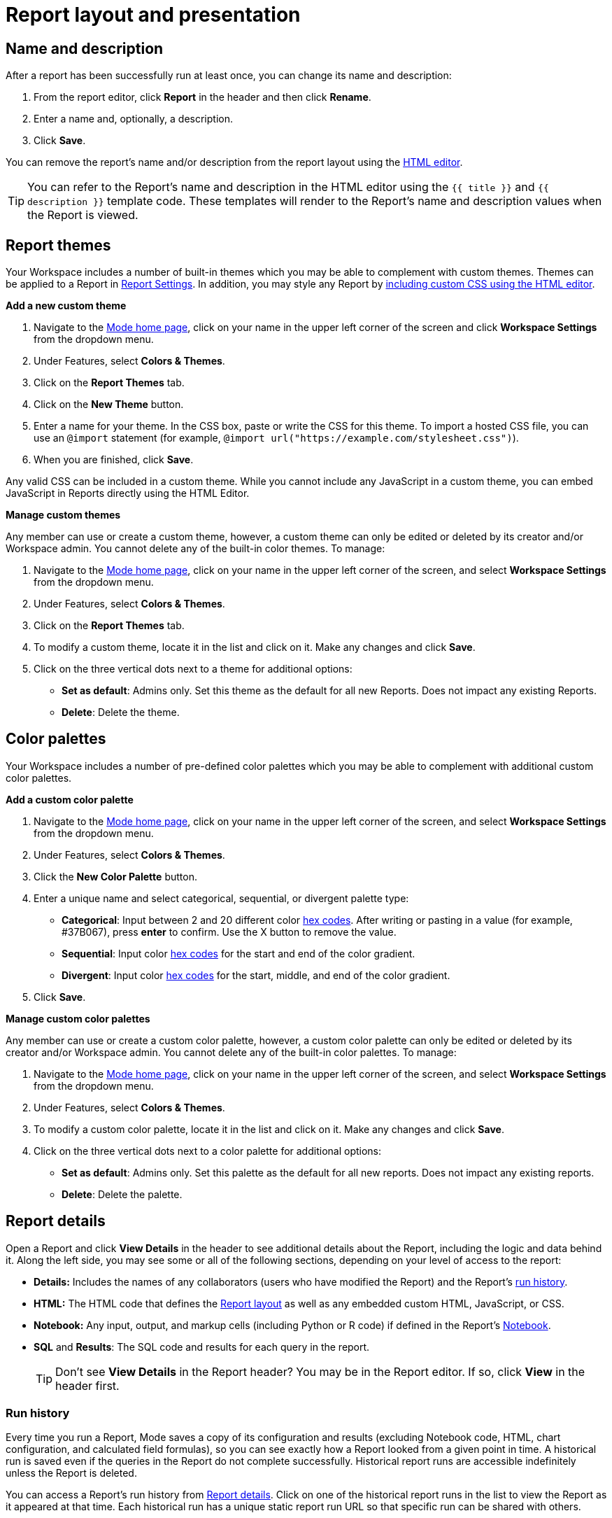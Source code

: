 = Report layout and presentation
:categories: ["Visualize and present data"]
:categories_weight: 1
:date: 2021-04-12
:description: Control the visual aspect of a report
:ogdescription: Control the visual aspect of a report
:path: /articles/report-layout-and-presentation
:brand: Mode

[#name-and-description]
== Name and description

After a report has been successfully run at least once, you can change its name and description:

. From the report editor, click *Report* in the header and then click *Rename*.
. Enter a name and, optionally, a description.
. Click *Save*.

You can remove the report's name and/or description from the report layout using the <<html-editor,HTML editor>>.

TIP: You can refer to the Report's name and description in the HTML editor using the `{{ title }}` and `{{ description }}` template code. These templates will render to the Report's name and description values when the Report is viewed.

[#colors-and-themes]
== Report themes

Your Workspace includes a number of built-in themes which you may be able to complement with custom themes.
Themes can be applied to a Report in <<settings,Report Settings>>.
In addition, you may style any Report by <<html-editor,including custom CSS using the HTML editor>>.

*Add a new custom theme*

. Navigate to the link:https://app.mode.com/home/[{brand} home page,window=_blank], click on your name in the upper left corner of the screen and click *Workspace Settings* from the dropdown menu.
. Under Features, select *Colors & Themes*.
. Click on the *Report Themes* tab.
. Click on the *New Theme* button.
. Enter a name for your theme.
In the CSS box, paste or write the CSS for this theme.
To import a hosted CSS file, you can use an `@import` statement (for example, `+@import url("https://example.com/stylesheet.css")+`).
. When you are finished, click *Save*.

Any valid CSS can be included in a custom theme.
While you cannot include any JavaScript in a custom theme, you can embed JavaScript in Reports directly using the HTML Editor.

*Manage custom themes*

Any member can use or create a custom theme, however, a custom theme can only be edited or deleted by its creator and/or Workspace admin.
You cannot delete any of the built-in color themes.
To manage:

. Navigate to the link:https://app.mode.com/home/[{brand} home page,window=_blank], click on your name in the upper left corner of the screen, and select *Workspace Settings* from the dropdown menu.
. Under Features, select *Colors & Themes*.
. Click on the *Report Themes* tab.
. To modify a custom theme, locate it in the list and click on it.
Make any changes and click *Save*.
. Click on the three vertical dots next to a theme for additional options:

** *Set as default*: Admins only.
Set this theme as the default for all new Reports.
Does not impact any existing Reports.
** *Delete*: Delete the theme.

== Color palettes

Your Workspace includes a number of pre-defined color palettes which you may be able to complement with additional custom color palettes.

*Add a custom color palette*

. Navigate to the link:https://app.mode.com/home/[{brand} home page,window=_blank], click on your name in the upper left corner of the screen, and select *Workspace Settings* from the dropdown menu.
. Under Features, select *Colors & Themes*.
. Click the *New Color Palette* button.
. Enter a unique name and select categorical, sequential, or divergent palette type:

** *Categorical*: Input between 2 and 20 different color link:http://htmlcolorcodes.com/[hex codes,window=_blank].
After writing or pasting in a value (for example, #37B067), press *enter* to confirm.
Use the X button to remove the value.
** *Sequential*: Input color link:http://htmlcolorcodes.com/[hex codes,window=_blank] for the start and end of the color gradient.
** *Divergent*: Input color link:http://htmlcolorcodes.com/[hex codes,window=_blank] for the start, middle, and end of the color gradient.
. Click *Save*.

*Manage custom color palettes*

Any member can use or create a custom color palette, however, a custom color palette can only be edited or deleted by its creator and/or Workspace admin.
You cannot delete any of the built-in color palettes.
To manage:

. Navigate to the link:https://app.mode.com/home/[{brand} home page,window=_blank], click on your name in the upper left corner of the screen, and select *Workspace Settings* from the dropdown menu.
. Under Features, select *Colors & Themes*.
. To modify a custom color palette, locate it in the list and click on it.
Make any changes and click *Save*.
. Click on the three vertical dots next to a color palette for additional options:

** *Set as default*: Admins only.
Set this palette as the default for all new reports.
Does not impact any existing reports.
** *Delete*: Delete the palette.

[#report-details]
== Report details

Open a Report and click *View Details* in the header to see additional details about the Report, including the logic and data behind it.
Along the left side, you may see some or all of the following sections, depending on your level of access to the report:

* *Details:* Includes the names of any collaborators (users who have modified the Report) and the Report's <<run-history,run history>>.
* *HTML:* The HTML code that defines the <<layout-grid,Report layout>> as well as any embedded custom HTML, JavaScript, or CSS.
* *Notebook:* Any input, output, and markup cells (including Python or R code) if defined in the Report's xref:notebook.adoc[Notebook].
* *SQL* and *Results*: The SQL code and results for each query in the report.
+
TIP: Don't see **View Details** in the Report header? You may be in the Report editor. If so, click **View** in the header first.

[#run-history]
=== Run history

Every time you run a Report, {brand} saves a copy of its configuration and results (excluding Notebook code, HTML, chart configuration, and calculated field formulas), so you can see exactly how a Report looked from a given point in time.
A historical run is saved even if the queries in the Report do not complete successfully.
Historical report runs are accessible indefinitely unless the Report is deleted.

You can access a Report's run history from <<report-details,Report details>>.
Click on one of the historical report runs in the list to view the Report as it appeared at that time.
Each historical run has a unique static report run URL so that specific run can be shared with others.

IMPORTANT: {brand} only stores query results for historical runs, not the underlying data from your database. When a report is deleted, historical report run results are retained on {brand}'s servers for 30 days. After 30 days, historical run results are automatically deleted from {brand}'s servers. After an additional 30 days, historical run results are automatically deleted from {brand}'s backups and cannot be recovered by {brand}.

[#report-builder]
== Report Builder

The Report Builder is a drag-and-drop interface for laying out and adding context to the components of your Report.
When editing a Report, access the Report Builder by clicking on *Report Builder* on the left side of the window.

Common <<report-builder-keyboard-shortcuts,keyboard shortcuts>> are available while editing.
You can re-arrange or re-size your text elements the same way you would any other Report element.
To remove a text box, click on it and then click *Remove* in the toolbar.

To move a component, click and drag it to move it around the layout.
To resize a component, click on it and the drag the grab icons on either side to change its width, or click *Set Height* to adjust its height.
You may choose between *small*, *medium* (the default size), and *large*.
For display tables, you may also set the height to *full* to show up to 1000 records.

IMPORTANT: Any Report content added via the <<html-editor,HTML editor>> (for example, D3 visualizations, HTML elements, etc.) will be visible in the Report Builder, but their size and layout cannot be changed using the drag-and-drop interface.

[#text-boxes]
=== Text boxes

In the Report Builder, you can add text boxes (including text, links, images, and more) to provide more context for your Report:

. In the Report Builder, click *Add Text*.
. Add any text or links.
You can also embed an image.
. When you are finished editing, click anywhere outside the text box to save.

[#html-editor]
== HTML editor

To modify the HTML of a report, click *Edit HTML* at the top of the <<report-builder,Report Builder>>.
After modifying code in the HTML editor, click *Update* to preview your changes.
Any valid HTML can be added to a Report using the HTML editor, including JavaScript inside `<script>` tags and CSS inside `<style>` tags.

image::html-panel.png[The HTML Editor]

The Report's HTML will automatically adjust as you rearrange and resize any of the elements using the drag-and-drop interface.
However, for more fine-grained control over Report layout and styling, or to add advanced visualizations using JavaScript, you must use the <<html-editor,HTML editor>>.

link:https://app.mode.com/modeanalytics/reports/8f9f78bee527[This Report,window=_blank] shows how you can combine various built-in and custom visualizations.
Use the Details tab to view the HTML code and see how it works.

[#layout-grid]
=== Layout grid

Built-in charts (including tables), text boxes, and Notebook visualizations are automatically arranged along a 12-column grid inside a `div` of class `mode-grid container`.
The structure of the HTML is shown below:

[source,html]
----
<div class="mode-grid container">     <!-- The container div for the report grid layout.        -->

  <div class="row">                   <!-- There is a div with class "row" for each row.        -->

    <div class="col-md-7">            <!-- Each chart is inside a div with class "col-md-X".    -->
      <mode-chart ... ></mode-chart>  <!-- X equals the number of columns wide (of 12) the  -->
    </div>                            <!-- chart should be. This chart is 7 of 12 columns wide. -->

    <div class="col-md-5">            <!-- The second chart is 5 columns wide, occupying the    -->
      <mode-chart ... ></mode-chart>  <!-- remaining space in same row as the first chart.       -->
    </div>

  </div>

  <div class="row">                   <!-- This div starts a new row of report components.      -->

    <div class="col-md-12">           <!-- Since this div has the class "col-md-12", the        -->
      <mode-chart ... ></mode-chart>  <!-- component nested within it (a chart) will fill        -->
    </div>                            <!-- the entire row.                                      -->

  </div>

</div>
----

The HTML for the layout grid will update automatically as you modify elements in the drag-and-drop interface of the <<report-builder,Report Builder>>.
However, please note:

* Deleting a reference to a chart or table from the report's HTML will remove it from the layout, but will not delete the underlying chart or table from the report editor.
* You can add custom HTML elements (for example, paragraphs, images, links, etc.) within or outside the grid generated for you by {brand}.
Note that adding custom HTML elements within the grid generated for you by {brand} (that is, inside the `div` tags with class `mode-grid container`) will result in unexpected behavior, and as such is not recommended at this time.
* We recommend positioning and sizing built-in visualizations with the drag-and-drop interface before modifying the HTML directly, because custom HTML content cannot be modified using the drag-and-drop interface.

The Report's <<name-and-description,name and description>> are automatically added to all Reports inside a `<div>` with the class `mode-header`.
Either can be removed from the layout by deleting them using the HTML editor.
When a Report is embedded, the contents of this `<div>` (including the name and description) will not be rendered in the embed output unless the `embed-hidden` class is removed.

//When a report is xref:white-label-embeds.adoc[embedded], the contents of this `<div>` (including the name and description), will not be rendered in the embed output unless the `embed-hidden` class is removed.

[#external-assets]
=== External assets

You may include external assets (for example, JavaScript libraries, stylesheets, images, JSON files, etc.) in your Report by referencing them via URL with the appropriate tags in the report's HTML.

[NOTE]
====
* Any external assets must be hosted on the internet ({brand} does not host custom assets) and loaded securely using HTTPS, _not_ HTTP.
* link:http://d3js.org/[D3,window=_blank] (v3.5.17) and link:http://jquery.com/[JQuery,window=_blank] (v2.2.4), two JavaScript libraries commonly used for data visualization, are preloaded into all {brand} reports.
You do not need to add `<script>` tags to your Report to use these libraries.
====

For example, consider the following Population Map report, specifically the link:https://app.mode.com/benn/reports/31baa986cdfd/presentation[HTML code,window=_blank]:

* JavaScript libraries link:https://github.com/mbostock/topojson[TopoJSON,window=_blank] and link:https://underscorejs.org/[Underscore.js,window=_blank] are included at the beginning of the ``<body>``tag.
* A hosted JSON file required to draw the U.S. map is loaded on line 257.

=== Loading state customization

In the HTML editor or in a custom theme, you can target a number of CSS classes to customize elements of a Report's presentation while data is being loaded and visualizations are being rendered:

* `.editor-chart` `.chart-header`: The title of the fully-rendered visualization (charts and notebook output).
* `.mode-placeholder` `.placeholder-title`: The title of the chart placeholder.
* `.mode-placeholder` `.loading-message`: The message appearing in a chart placeholder.
_Default: "`Fetching your data...`" with an animated ellipses._
* `.mode-python` `.loading-message`: The message appearing in the notebook placeholder.
_Default: "`Fetching your notebook data...`" with an animated ellipses._
* `.ph-color-light`: The first of three colors included in the placeholder image that appears in the center of the loading state.
* `.ph-color-medium`: The second of three colors included in the placeholder image that appears in the center of the loading state.
* `.ph-color-dark`: The third color included in the placeholder image that appears in the center of the loading state.
_Note: Only some of the SVGs feature three colors._

== Access query results with JavaScript

Results from any query in your report can be accessed using JavaScript in the HTML editor via the `datasets` array available in any JavaScript scope.
The `content` property of any Dataset within Datasets contains the query results.

If the xref:querying-data.adoc#sorry-this-data-is-larger-than-your-limit[query result exceeds] our legacy limit, the `content` property of the Dataset associated with this query will be empty.
Note that users will still be able to view and create {brand} charts and tables in these instances.

The `datasets` array contains the following information for each query in the report:

|===
| Key | Type | Description

| id
| string
| 12 character GUID for the query (equal to `query_token`).

| isLoaded
| boolean
| Is always `true`.

| content[]
| JSON
| The query result set;
one JSON object per row.

| columns[]
| JSON
| Metadata about the columns available in the query result set.

| columns[].type
| string
| Data type of the column at the given position in `columns[]`.

| columns[].name
| string
| Name of the column at the given position in `columns[]`.

| count
| integer
| The number of rows in the query result set.

| state
| string
| `succeeded` if the query successfully ran;
`failed` otherwise.

| queryName
| string
| The given name of the query in {brand}.

| reportDataUrl
| string
| URL for viewing the query result set in {brand}.

| reportQueryUrl
| string
| URL for viewing the query SQL code in {brand}.

| query_token
| string
| 12-character GUID for the query (equal to `id`).

| oversized
| boolean
| Is `true` if the query's results are too large to access in the browser.
If true, `content[]` will be empty.

| csv
| string
| URL for downloading the query result set as a CSV file.
|===

Queries are added to `datasets[]` in the order that they were added to the Report, regardless of the order that they appear in {brand}.

=== Example

For example, suppose the first query (named "2006 Oscar Nominees") in a Report returned the following data:

|===
| nominee | category | movie

| Alan Arkin
| actor in a supporting role
| Little Miss Sunshine

| Forest Whitaker
| actor in a leading role
| The Last King of Scotland

| Helen Mirren
| actress in a leading role
| The Queen

| Jennifer Hudson
| actress in a supporting role
| Dreamgirls
|===

Accessing `datasets[0]` would return the following JSON object containing all of the query's results and metadata (use ⊕ and ⊖ to explore).

//{{< renderjson "/other/datasets-demo.json.svg" />

You can see a live example of this Dataset, and learn more about accessing and using the `datasets[]` JSON object, in link:https://app.mode.com/modeanalytics/reports/22bea18bd49e[this example Report,window=_blank].

=== Accessing data by query name

Use the JavaScript link:https://www.w3schools.com/jsref/jsref_filter.asp[`filter()` method,window=_blank] to search `datasets[]` and return the result set for that query.
This example declares a new variable (`data`) and sets it equal to the results of a query called "My Query":

[source,javascript]
----
var data = datasets.filter(function(d) { return d.queryName == "My Query"; })[0].content;
----

== Report virtualization

Virtualization, or virtual scrolling, allows the display of a large number of visualizations in a Report by prioritizing displaying only content that is currently visible to the user.
Subsequently, when content is no longer in view, it can be "`detached`" or temporarily hidden, which helps maintain consistent performance regardless of the number of visualizations in the Report.

Virtualization allows us to render Reports with large number of interactive visualizations without causing a significant delay to the display of charts that are immediately visible to the user.
Our virtualized rendering logic will only apply Quick Charts and Visual Explorer charts.

Customization of chart sizes, arrangements, and layouts via CSS, custom JQuery plugins, etc., might result in the virtualization behavior not working correctly.
The following line can be added to the top of the HTML layout `+<!-- no-virtual-scroll -->+` to turn off virtualization if needed.

== Additional options

[#settings]
=== Settings

To access additional Report settings from the Report editor view, click *Report* in the header and select *Settings*:

* *Report Theme:* Applies the selected xref:organizations.adoc#report-themes[theme] to the Report's styling.
* *Full width:* Disabled by default.
When enabled, Report elements will expand to fill the available viewing window.
* *Disable the refresh button from the Report view:* Prevents Report viewers from being able to refresh the Report, including running the Report's queries.
When the button is disabled, Reports can still be run via a schedule or from the editor view by users with edit access to the report.
* *Enable drill anywhere in Report View:* Allow viewers to drill into Visual Explorer and pivot table charts by any field in the underlying data set.
+
image::report-settings-refresh.png[Report Settings]

=== Fullscreen mode

Fullscreen mode maximizes the content of your Report so it occupies the entire screen, eliminating all other parts of the {brand} interface and browser window.
A Report in fullscreen mode will automatically refresh and display the latest data whenever the Report is successfully run unless you access it using a static xref:report-scheduling-and-sharing.adoc#link[run link].
To enable fullscreen mode:

. In the Report header, click *Fullscreen* (this option may be in the *More* menu).
. Your Report will expand to fill the screen.
Only the margins of the Report will expand.
The Report elements themselves will not.
To include more elements in your dashboard, enable full width mode in <<settings,Report settings>>.
. To exit fullscreen mode, press the *Escape* key.
+
TIP: Don't see the **Fullscreen** button in the Report header? You may be in the Report editor. Click **View** in the Report header and repeat the above steps.

[#url-query-string]
=== URL query string
//+++<flag-icon>++++++</flag-icon>+++

You may add one or more field-value pairs to a {brand} Report's URL link:https://en.wikipedia.org/wiki/Query_string[query string,window=_blank] to control that Report's behavior.
You may combine multiple field-value pairs in a Report's URL query string, separated by `&`.

TIP: All {brand} URLs, including query strings, are case-sensitive.

==== `run`

Forces the Report to re-run and refreshes all query results, Notebook output, and visualizations.

* If present in the query string, must be equal to the value `now`.
* Whenever a Report URL is accessed that includes `run=now` in the query string, the report will re-run.
If `run=now` is not included in the query string, {brand} will return data from the most recent time the report was run.
* If the URL query string includes values for xref:parameters.adoc[Parameters], then the Report will be run each time the URL is accessed, even if `run=now` is not included.

The following example URL will update all queries and visualizations each time it is accessed:

[source,http]
----
https://app.mode.com/benn/reports/31baa986cdfd?run=now
----

==== `param_[PARAMETER_NAME]`

Specifies the value that should be used for a given Report xref:parameters.adoc[Parameter] of `[PARAMETER_NAME]`.

* Parameter names and values in Report URLs are case-sensitive.
* Remember to link:https://www.w3schools.com/tags/ref_urlencode.asp[URL-encode any special characters,window=_blank] used in your Parameter names or values.
* If no value or an invalid value is provided for a Parameter in the URL query string, the value of the `default` property in the Parameter definition will be used.
* For xref:parameters.adoc#multiselect[multiselect] Parameters, each distinct value must be provided as a separate field-value pair in the format `param_[PARAM_NAME][]=[PARAM_VALUE]`.
+
TIP: Use '_' to denote spaces instead of '+'.

The following example URL will run the target report with "Midwest" and "Northeast" selected for the `sales_region` multiselect Parameter and "2000" as the value for the `order_max` text Parameter:

[source,http]
----
https://app.mode.com/modeanalytics/reports/a9e1fe690f93?param_sales_region[]=Midwest&param_sales_region[]=Northeast&param_order_max=2000
----

[#report-builder-keyboard-shortcuts]
== Report builder keyboard shortcuts

=== Text boxes

|===
| Action | Mac | PC

| Bold
|  `⌘` + `B`
|  `Ctrl` + `B`

| Italic
|  `⌘` + `I`
|  `Ctrl` + `I`

| Underline
|  `⌘` + `U`
|  `Ctrl` + `U`

| Link
|  `⌘` + `K`
|  `Ctrl` + `K`

| Indent
|  `Tab`
|  `Tab`

| Outdent
|  `Shift` + `Tab`
|  `Shift` + `Tab`

| Top of container
|  `⌘` + `↑`
|  `Ctrl` + `↑`

| Bottom of container
|  `⌘` + `↓`
|  `Ctrl` + `↓`
|===

=== HTML editor

|===
| Action | Mac | PC

| Save / update layout
|  `⌘` + `Enter`
|  `Ctrl` + `Enter`

| Comment line / selection
|  `⌘` + `/`
|  `Ctrl` + `/`

| Indent
|  `Tab`
|  `Tab`

| Outdent
|  `Shift` + `Tab`
|  `Shift` + `Tab`

| Move lines down
|  `Option` + `↓`
|  `Alt` + `↓`

| Move lines up
|  `Option` + `↑`
|  `Alt` + `↑`

| Copy lines down
|  `Option` + `Shift` + `→`
|  `Alt` + `Shift` + `↓`

| Copy lines up
|  `Option` + `Shift` + `←`
|  `Alt` + `Shift` + `↑`
|===

== FAQs

[discrete]
=== *Q: Why does the custom styling on chart titles appear to be broken?*

{brand} made some updates to chart titles and chart descriptions that would require changes to the CSS code.
Please see the example below to update your custom report theme accordingly.

[source,css]
----
/* Chart titles */
.mode-object.big-number .chart-title .in-place-edit-text,
.embed-preview .mode-object.big-number .chart-title .in-place-edit-text,
.editor-table .chart-header,
.editor-chart .chart-header,
.editor-chart .chart-header mode-in-place-input input,
.editor-table .chart-header mode-in-place-input input,
.mode-placeholder .placeholder-title {
  color: $dark-chart-title-color;
  font-size: $font-med-large;
  font-weight: $font-weight-regular;
}
----

[discrete]
=== *Q: Why does the custom styling on pivot tables appear to be broken?*

{brand} made some updates to pivot tables that would require changes to the CSS code.
The CSS selector `muze-layer-text-cell` is now two selectors:

[source,css]
----
muze-layer-text-inner-cell
muze-layer-text-outer-cell
----

Please update your custom report theme accordingly.
